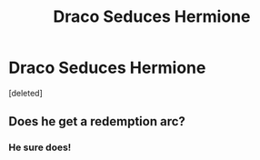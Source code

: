 #+TITLE: Draco Seduces Hermione

* Draco Seduces Hermione
:PROPERTIES:
:Score: 0
:DateUnix: 1609734684.0
:DateShort: 2021-Jan-04
:FlairText: Self-Promotion
:END:
[deleted]


** Does he get a redemption arc?
:PROPERTIES:
:Author: HELLOOOOOOooooot
:Score: 1
:DateUnix: 1609747028.0
:DateShort: 2021-Jan-04
:END:

*** He sure does!
:PROPERTIES:
:Author: njcov89
:Score: 1
:DateUnix: 1609784935.0
:DateShort: 2021-Jan-04
:END:
